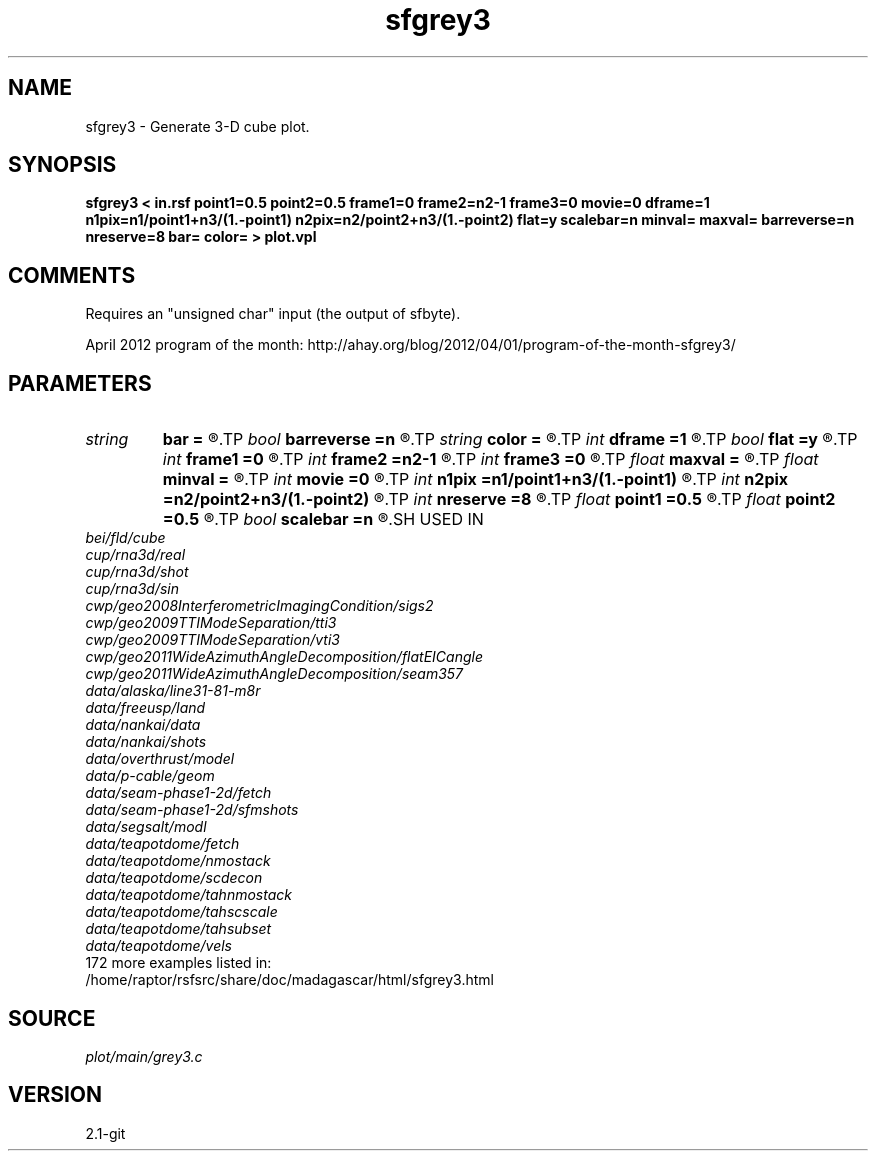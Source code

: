 .TH sfgrey3 1  "APRIL 2019" Madagascar "Madagascar Manuals"
.SH NAME
sfgrey3 \- Generate 3-D cube plot.
.SH SYNOPSIS
.B sfgrey3 < in.rsf point1=0.5 point2=0.5 frame1=0 frame2=n2-1 frame3=0 movie=0 dframe=1 n1pix=n1/point1+n3/(1.-point1) n2pix=n2/point2+n3/(1.-point2) flat=y scalebar=n minval= maxval= barreverse=n nreserve=8 bar= color= > plot.vpl
.SH COMMENTS
Requires an "unsigned char" input (the output of sfbyte).

April 2012 program of the month:
http://ahay.org/blog/2012/04/01/program-of-the-month-sfgrey3/

.SH PARAMETERS
.PD 0
.TP
.I string 
.B bar
.B =
.R  	file for scalebar data
.TP
.I bool   
.B barreverse
.B =n
.R  [y/n]	if y, go from small to large on the bar scale
.TP
.I string 
.B color
.B =
.R  	color scheme (default is i)
.TP
.I int    
.B dframe
.B =1
.R  	frame increment in a movie
.TP
.I bool   
.B flat
.B =y
.R  [y/n]	if n, display perspective view
.TP
.I int    
.B frame1
.B =0
.R  	top frame number
.TP
.I int    
.B frame2
.B =n2-1
.R  	side frame number
.TP
.I int    
.B frame3
.B =0
.R  	front frame number
.TP
.I float  
.B maxval
.B =
.R  	maximum value for scalebar (default is the data maximum)
.TP
.I float  
.B minval
.B =
.R  	minimum value for scalebar (default is the data minimum)
.TP
.I int    
.B movie
.B =0
.R  	0: no movie, 1: movie over axis 1, 2: axis 2, 3: axis 3
.TP
.I int    
.B n1pix
.B =n1/point1+n3/(1.-point1)
.R  	number of vertical pixels
.TP
.I int    
.B n2pix
.B =n2/point2+n3/(1.-point2)
.R  	number of horizontal pixels
.TP
.I int    
.B nreserve
.B =8
.R  	reserved colors
.TP
.I float  
.B point1
.B =0.5
.R  	fraction of the vertical axis for front face
.TP
.I float  
.B point2
.B =0.5
.R  	fraction of the horizontal axis for front face
.TP
.I bool   
.B scalebar
.B =n
.R  [y/n]	if y, draw scalebar
.SH USED IN
.TP
.I bei/fld/cube
.TP
.I cup/rna3d/real
.TP
.I cup/rna3d/shot
.TP
.I cup/rna3d/sin
.TP
.I cwp/geo2008InterferometricImagingCondition/sigs2
.TP
.I cwp/geo2009TTIModeSeparation/tti3
.TP
.I cwp/geo2009TTIModeSeparation/vti3
.TP
.I cwp/geo2011WideAzimuthAngleDecomposition/flatEICangle
.TP
.I cwp/geo2011WideAzimuthAngleDecomposition/seam357
.TP
.I data/alaska/line31-81-m8r
.TP
.I data/freeusp/land
.TP
.I data/nankai/data
.TP
.I data/nankai/shots
.TP
.I data/overthrust/model
.TP
.I data/p-cable/geom
.TP
.I data/seam-phase1-2d/fetch
.TP
.I data/seam-phase1-2d/sfmshots
.TP
.I data/segsalt/modl
.TP
.I data/teapotdome/fetch
.TP
.I data/teapotdome/nmostack
.TP
.I data/teapotdome/scdecon
.TP
.I data/teapotdome/tahnmostack
.TP
.I data/teapotdome/tahscscale
.TP
.I data/teapotdome/tahsubset
.TP
.I data/teapotdome/vels
.TP
172 more examples listed in:
.TP
/home/raptor/rsfsrc/share/doc/madagascar/html/sfgrey3.html
.SH SOURCE
.I plot/main/grey3.c
.SH VERSION
2.1-git
